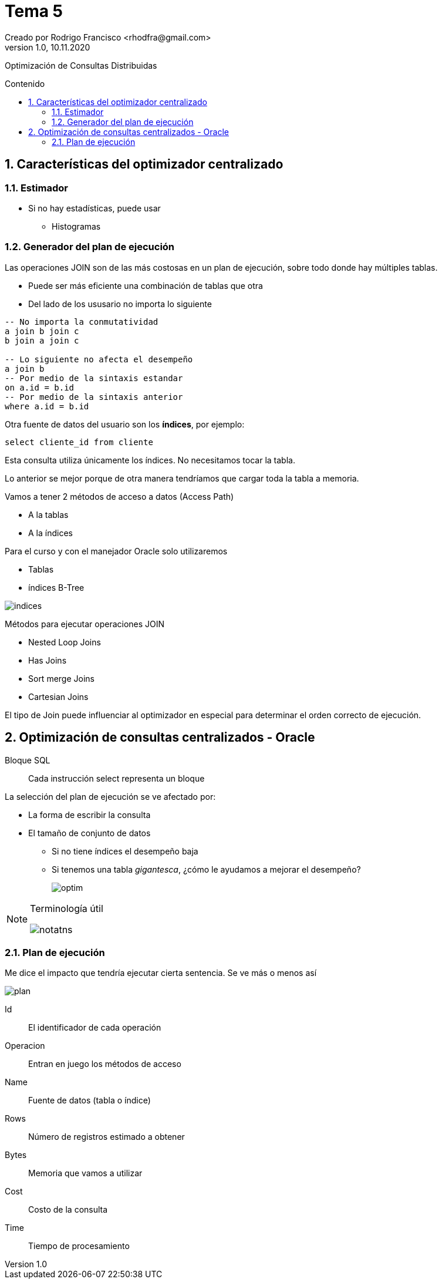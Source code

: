 = Tema 5
Creado por Rodrigo Francisco <rhodfra@gmail.com>
Version 1.0, 10.11.2020
:description: Semana 08 del curso de CCNA
:keywords: cnna, switching, stp, spanning tree protocol  
:sectnums: 
// Configuracion de la tabla de contenidos
:toc: 
:toc-placement!:
:toclevels: 4                                          
:toc-title: Contenido

// Ruta base de las imagenes
:imagesdir: ./README.assets/ 

// Resaltar sintaxis
:source-highlighter: pygments

// Iconos para entorno local
ifndef::env-github[:icons: font]

// Iconos para entorno github
ifdef::env-github[]
:caution-caption: :fire:
:important-caption: :exclamation:
:note-caption: :paperclip:
:tip-caption: :bulb:
:warning-caption: :warning:
endif::[]

Optimización de Consultas Distribuidas

toc::[]

== Características del optimizador centralizado

=== Estimador

* Si no hay estadísticas, puede usar
** Histogramas

=== Generador del plan de ejecución

Las operaciones JOIN son de las más costosas en un plan de ejecución, sobre todo donde hay múltiples tablas.

* Puede ser más eficiente una combinación de tablas que otra
* Del lado de los ususario no importa lo siguiente

[source,sql]
----
-- No importa la conmutatividad
a join b join c 
b join a join c

-- Lo siguiente no afecta el desempeño
a join b
-- Por medio de la sintaxis estandar
on a.id = b.id
-- Por medio de la sintaxis anterior
where a.id = b.id
----

Otra fuente de datos del usuario son los *índices*, por ejemplo:

`select cliente_id from cliente`

Esta consulta utiliza únicamente los índices. No necesitamos tocar 
la tabla.

Lo anterior se mejor porque de otra manera tendríamos que cargar toda
la tabla a memoria.

Vamos a tener 2 métodos de acceso a datos (Access Path)

* A la tablas
* A la índices

Para el curso y con el manejador Oracle solo utilizaremos

* Tablas
* índices B-Tree

//-
image::indices.png[]

Métodos para ejecutar operaciones JOIN

* Nested Loop Joins
* Has Joins
* Sort merge Joins
* Cartesian Joins

El tipo de Join puede influenciar al optimizador en especial para
determinar el orden correcto  de ejecución.

== Optimización de consultas centralizados - Oracle

Bloque SQL ::
Cada instrucción select representa un bloque

La selección del plan de ejecución se ve afectado por: 

* La forma de escribir la consulta
* El tamaño de conjunto de datos
** Si no tiene índices el desempeño baja
** Si tenemos una tabla _gigantesca_, ¿cómo le ayudamos a mejorar el
desempeño?
+
image:optim.png[]

//-

[NOTE]
====
Terminología útil

image::notatns.png[]
====

=== Plan de ejecución

Me dice el impacto que tendría ejecutar cierta sentencia. Se ve más
o menos así

image::plan.png[]

Id:: El identificador de cada operación
Operacion:: Entran en juego los métodos de acceso
Name:: Fuente de datos (tabla o índice)
Rows:: Número de registros estimado a obtener
Bytes:: Memoria que vamos a utilizar
Cost:: Costo de la consulta
Time:: Tiempo de procesamiento